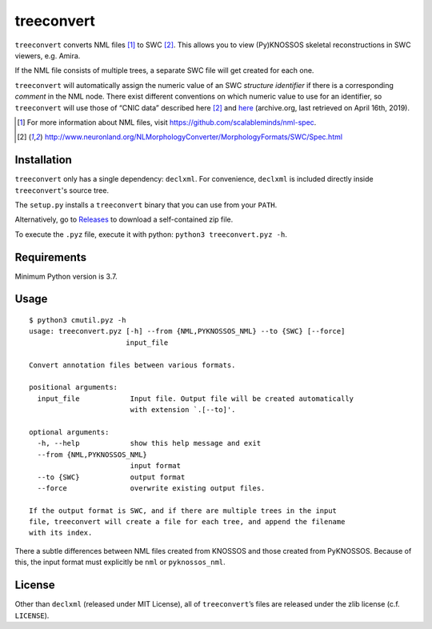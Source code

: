 ===========
treeconvert
===========

``treeconvert`` converts NML files [1]_ to SWC [2]_. This allows you to view
(Py)KNOSSOS skeletal reconstructions in SWC viewers, e.g. Amira.

If the NML file consists of multiple trees, a separate SWC file will get
created for each one.

``treeconvert`` will automatically assign the numeric value of an SWC
*structure identifier* if there is a corresponding *comment* in the NML node.
There exist different conventions on which numeric value to use for an
identifier, so ``treeconvert`` will use those of “CNIC data” described here
[2]_ and `here <https://web.archive.org/web/20170324162931/research.mssm.edu/cnic/swc.html>`_
(archive.org, last retrieved on April 16th, 2019).

.. [1] For more information about NML files, visit https://github.com/scalableminds/nml-spec.
.. [2] http://www.neuronland.org/NLMorphologyConverter/MorphologyFormats/SWC/Spec.html


Installation
============

``treeconvert`` only has a single dependency: ``declxml``. For convenience,
``declxml`` is included directly inside ``treeconvert``'s source tree.

The ``setup.py`` installs a ``treeconvert`` binary that you can use from your
``PATH``.

Alternatively, go to `Releases <https://github.com/ariadne-service/treeconvert/releases>`_
to download a self-contained zip file.

To execute the ``.pyz`` file, execute it with python: ``python3 treeconvert.pyz -h``.


Requirements
============

Minimum Python version is 3.7.


Usage
=====

::

	$ python3 cmutil.pyz -h
	usage: treeconvert.pyz [-h] --from {NML,PYKNOSSOS_NML} --to {SWC} [--force]
	                       input_file

	Convert annotation files between various formats.

	positional arguments:
	  input_file            Input file. Output file will be created automatically
	                        with extension `.[--to]'.

	optional arguments:
	  -h, --help            show this help message and exit
	  --from {NML,PYKNOSSOS_NML}
	                        input format
	  --to {SWC}            output format
	  --force               overwrite existing output files.

	If the output format is SWC, and if there are multiple trees in the input
	file, treeconvert will create a file for each tree, and append the filename
	with its index.

There a subtle differences between NML files created from KNOSSOS and those
created from PyKNOSSOS. Because of this, the input format must explicitly be
``nml`` or ``pyknossos_nml``.


License
=======

Other than ``declxml`` (released under MIT License), all of ``treeconvert``’s
files are released under the zlib license (c.f. ``LICENSE``).
